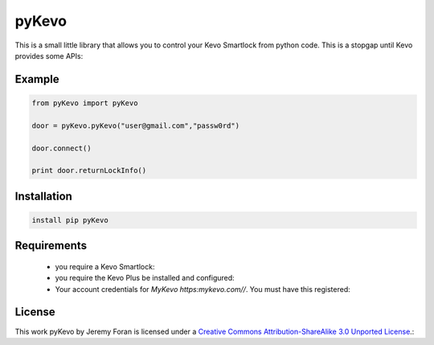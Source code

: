 pyKevo
======
This is a small little library that allows you to control your Kevo Smartlock from python code.  This is a stopgap until Kevo provides some APIs::

Example
-------

.. code:: python

    from pyKevo import pyKevo

    door = pyKevo.pyKevo("user@gmail.com","passw0rd")

    door.connect()

    print door.returnLockInfo()


Installation
------------
.. code:: bash

    install pip pyKevo


Requirements
------------

  * you require a Kevo Smartlock::
  * you require the Kevo Plus be installed and configured::
  * Your account credentials for `MyKevo https:mykevo.com//`.  You must have this registered::

License
-------
This work pyKevo by Jeremy Foran is licensed under a `Creative Commons Attribution-ShareAlike 3.0 Unported License <http://creativecommons.org/licenses/by-sa/3.0/deed.en_US>`_.::

